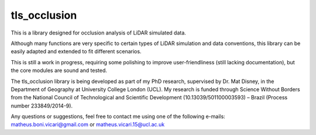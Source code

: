 =============
tls_occlusion
=============

This is a library designed for occlusion analysis of LiDAR simulated data.

Although many functions are very specific to certain types of LiDAR simulation and data conventions, this library can be
easily adapted and extended to fit different scenarios.

This is still a work in progress, requiring some polishing to improve user-friendliness (still lacking documentation), but the core modules are sound and tested.

The tls_occlusion library is being developed as part of my PhD research, supervised by Dr. Mat Disney, in the Department of Geography at University College London (UCL). My research 
is funded through Science Without Borders from the National Council of Technological and Scientific Development (10.13039/501100003593) – Brazil (Process number 233849/2014-9). 

Any questions or suggestions, feel free to contact me using one of the following e-mails: matheus.boni.vicari@gmail.com or matheus.vicari.15@ucl.ac.uk
